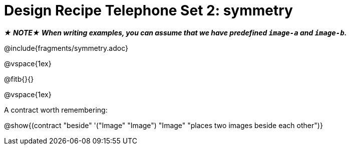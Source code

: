 = Design Recipe Telephone Set 2: symmetry

_**★ NOTE★ When writing examples, you can assume that we have predefined `image-a` and `image-b`.**_

@include{fragments/symmetry.adoc}

@vspace{1ex}

@fitb{}{}




@vspace{1ex}

A contract worth remembering:

@show{(contract "beside" '("Image" "Image") "Image" "places two images beside each other")}
